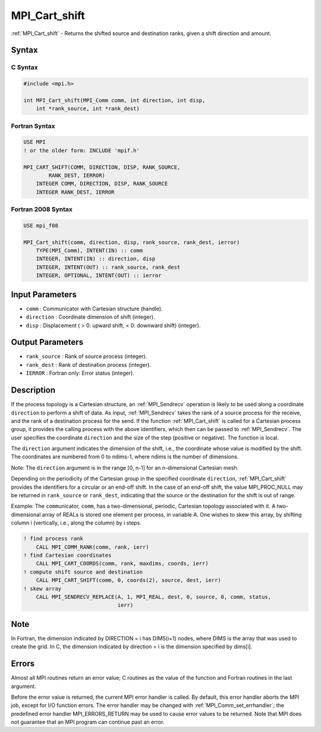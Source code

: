 .. _mpi_cart_shift:

MPI_Cart_shift
==============
.. include_body

:ref:`MPI_Cart_shift` - Returns the shifted source and destination ranks,
given a shift direction and amount.

Syntax
------

C Syntax
^^^^^^^^

.. code:: c

   #include <mpi.h>

   int MPI_Cart_shift(MPI_Comm comm, int direction, int disp,
       int *rank_source, int *rank_dest)

Fortran Syntax
^^^^^^^^^^^^^^

.. code:: fortran

   USE MPI
   ! or the older form: INCLUDE 'mpif.h'

   MPI_CART_SHIFT(COMM, DIRECTION, DISP, RANK_SOURCE,
           RANK_DEST, IERROR)
       INTEGER COMM, DIRECTION, DISP, RANK_SOURCE
       INTEGER RANK_DEST, IERROR

Fortran 2008 Syntax
^^^^^^^^^^^^^^^^^^^

.. code:: fortran

   USE mpi_f08

   MPI_Cart_shift(comm, direction, disp, rank_source, rank_dest, ierror)
       TYPE(MPI_Comm), INTENT(IN) :: comm
       INTEGER, INTENT(IN) :: direction, disp
       INTEGER, INTENT(OUT) :: rank_source, rank_dest
       INTEGER, OPTIONAL, INTENT(OUT) :: ierror

Input Parameters
----------------

-  ``comm`` : Communicator with Cartesian structure (handle).
-  ``direction`` : Coordinate dimension of shift (integer).
-  ``disp`` : Displacement ( > 0: upward shift, < 0: downward shift)
   (integer).

Output Parameters
-----------------

-  ``rank_source`` : Rank of source process (integer).
-  ``rank_dest`` : Rank of destination process (integer).
-  ``IERROR`` : Fortran only: Error status (integer).

Description
-----------

If the process topology is a Cartesian structure, an :ref:`MPI_Sendrecv`
operation is likely to be used along a coordinate ``direction`` to
perform a shift of data. As input, :ref:`MPI_Sendrecv` takes the rank of a
source process for the receive, and the rank of a destination process
for the send. If the function :ref:`MPI_Cart_shift` is called for a
Cartesian process group, it provides the calling process with the above
identifiers, which then can be passed to :ref:`MPI_Sendrecv`. The user
specifies the coordinate ``direction`` and the size of the step
(positive or negative). The function is local.

The ``direction`` argument indicates the dimension of the shift, i.e.,
the coordinate whose value is modified by the shift. The coordinates are
numbered from 0 to ndims-1, where ndims is the number of dimensions.

Note: The ``direction`` argument is in the range [0, n-1] for an
n-dimensional Cartesian mesh.

Depending on the periodicity of the Cartesian group in the specified
coordinate ``direction``, :ref:`MPI_Cart_shift` provides the identifiers
for a circular or an end-off shift. In the case of an end-off shift, the
value MPI_PROC_NULL may be returned in ``rank_source`` or
``rank_dest``, indicating that the source or the destination for the
shift is out of range.

Example: The ``comm``\ unicator, ``comm``, has a two-dimensional,
periodic, Cartesian topology associated with it. A two-dimensional array
of REALs is stored one element per process, in variable A. One wishes to
skew this array, by shifting column i (vertically, i.e., along the
column) by i steps.

.. code:: fortran

   ! find process rank
       CALL MPI_COMM_RANK(comm, rank, ierr)
   ! find Cartesian coordinates
       CALL MPI_CART_COORDS(comm, rank, maxdims, coords, ierr)
   ! compute shift source and destination
       CALL MPI_CART_SHIFT(comm, 0, coords(2), source, dest, ierr)
   ! skew array
       CALL MPI_SENDRECV_REPLACE(A, 1, MPI_REAL, dest, 0, source, 0, comm, status,
                                 ierr)

Note
----

In Fortran, the dimension indicated by DIRECTION = i has DIMS(i+1)
nodes, where DIMS is the array that was used to create the grid. In C,
the dimension indicated by direction = i is the dimension specified by
dims[i].

Errors
------

Almost all MPI routines return an error value; C routines as the value
of the function and Fortran routines in the last argument.

Before the error value is returned, the current MPI error handler is
called. By default, this error handler aborts the MPI job, except for
I/O function errors. The error handler may be changed with
:ref:`MPI_Comm_set_errhandler`; the predefined error handler
MPI_ERRORS_RETURN may be used to cause error values to be returned.
Note that MPI does not guarantee that an MPI program can continue past
an error.
